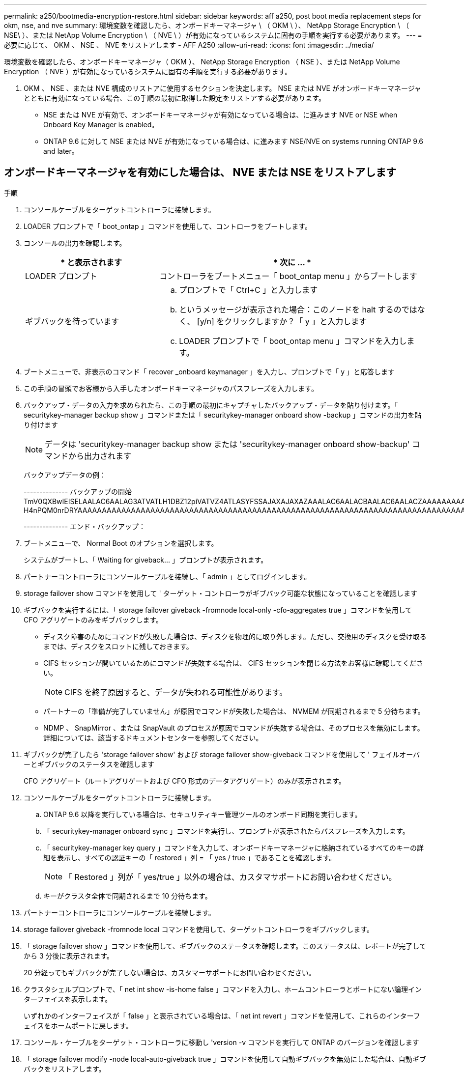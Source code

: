 ---
permalink: a250/bootmedia-encryption-restore.html 
sidebar: sidebar 
keywords: aff a250, post boot media replacement steps for okm, nse, and nve 
summary: 環境変数を確認したら、オンボードキーマネージャ \ （ OKM \ ）、 NetApp Storage Encryption \ （ NSE\ ）、または NetApp Volume Encryption \ （ NVE \ ）が有効になっているシステムに固有の手順を実行する必要があります。 
---
= 必要に応じて、 OKM 、 NSE 、 NVE をリストアします - AFF A250
:allow-uri-read: 
:icons: font
:imagesdir: ../media/


[role="lead"]
環境変数を確認したら、オンボードキーマネージャ（ OKM ）、 NetApp Storage Encryption （ NSE ）、または NetApp Volume Encryption （ NVE ）が有効になっているシステムに固有の手順を実行する必要があります。

. OKM 、 NSE 、または NVE 構成のリストアに使用するセクションを決定します。 NSE または NVE がオンボードキーマネージャとともに有効になっている場合、この手順の最初に取得した設定をリストアする必要があります。
+
** NSE または NVE が有効で、オンボードキーマネージャが有効になっている場合は、に進みます  NVE or NSE when Onboard Key Manager is enabled。
** ONTAP 9.6 に対して NSE または NVE が有効になっている場合は、に進みます  NSE/NVE on systems running ONTAP 9.6 and later。






== オンボードキーマネージャを有効にした場合は、 NVE または NSE をリストアします

.手順
. コンソールケーブルをターゲットコントローラに接続します。
. LOADER プロンプトで「 boot_ontap 」コマンドを使用して、コントローラをブートします。
. コンソールの出力を確認します。
+
[cols="1,2"]
|===
| * と表示されます | * 次に ... * 


 a| 
LOADER プロンプト
 a| 
コントローラをブートメニュー「 boot_ontap menu 」からブートします



 a| 
ギブバックを待っています
 a| 
.. プロンプトで「 Ctrl+C 」と入力します
.. というメッセージが表示された場合：このノードを halt するのではなく、 [y/n] をクリックしますか？「 y 」と入力します
.. LOADER プロンプトで「 boot_ontap menu 」コマンドを入力します。


|===
. ブートメニューで、非表示のコマンド「 recover _onboard keymanager 」を入力し、プロンプトで「 y 」と応答します
. この手順の冒頭でお客様から入手したオンボードキーマネージャのパスフレーズを入力します。
. バックアップ・データの入力を求められたら、この手順の最初にキャプチャしたバックアップ・データを貼り付けます。「 securitykey-manager backup show 」コマンドまたは「 securitykey-manager onboard show -backup 」コマンドの出力を貼り付けます
+

NOTE: データは 'securitykey-manager backup show または 'securitykey-manager onboard show-backup' コマンドから出力されます

+
バックアップデータの例：

+
====
-------------- バックアップの開始 TmV0QXBwIEISELAALAC6AALAG3ATVATLH1DBZ12piVATVZ4ATLASYFSSAJAXAJAXAZAAALAC6AALACBAALAC6AALACZAAAAAAAAAAAAAAAAAAAAAAAAAAAAAAAAAAAAAAAAAAAAAAAAAAAAAAAADDAAAAAAAAAAAAAAAAAAAADDAAAAAAAAAAAAAAAAADATAAAAADAAAAAAADADAAAAAAAAAADAAAAAAAAAAADAAAAAADAAAAAADAAAAAADAAAADAAAADAAAAAAAAAAAAAAAAAAAAAAAAAAAAAAAAAAAAAAAAAAAAAAAAAAAAAAAAAAAAAAAAAAAAAAAAAAAAAAAAAAAAAAAAAAAADAAAAAAAAAAAAAAAAAAAAAAAAAAAAAAAAAAAAAAAAAAAAAAAAAAADADAAAADAAAADAAAAA。。。H4nPQM0nrDRYAAAAAAAAAAAAAAAAAAAAAAAAAAAAAAAAAAAAAAAAAAAAAAAAAAAAAAAAAAAAAAAAAAAAAAAAAAAAAAAAAAAAAAAAAAAAAAAAAAAAAAAA

-------------- エンド・バックアップ：

====
. ブートメニューで、 Normal Boot のオプションを選択します。
+
システムがブートし、「 Waiting for giveback... 」プロンプトが表示されます。

. パートナーコントローラにコンソールケーブルを接続し、「 admin 」としてログインします。
. storage failover show コマンドを使用して ' ターゲット・コントローラがギブバック可能な状態になっていることを確認します
. ギブバックを実行するには、「 storage failover giveback -fromnode local-only -cfo-aggregates true 」コマンドを使用して CFO アグリゲートのみをギブバックします。
+
** ディスク障害のためにコマンドが失敗した場合は、ディスクを物理的に取り外します。ただし、交換用のディスクを受け取るまでは、ディスクをスロットに残しておきます。
** CIFS セッションが開いているためにコマンドが失敗する場合は、 CIFS セッションを閉じる方法をお客様に確認してください。
+

NOTE: CIFS を終了原因すると、データが失われる可能性があります。

** パートナーの「準備が完了していません」が原因でコマンドが失敗した場合は、 NVMEM が同期されるまで 5 分待ちます。
** NDMP 、 SnapMirror 、または SnapVault のプロセスが原因でコマンドが失敗する場合は、そのプロセスを無効にします。詳細については、該当するドキュメントセンターを参照してください。


. ギブバックが完了したら 'storage failover show' および storage failover show-giveback コマンドを使用して ' フェイルオーバーとギブバックのステータスを確認します
+
CFO アグリゲート（ルートアグリゲートおよび CFO 形式のデータアグリゲート）のみが表示されます。

. コンソールケーブルをターゲットコントローラに接続します。
+
.. ONTAP 9.6 以降を実行している場合は、セキュリティキー管理ツールのオンボード同期を実行します。
.. 「 securitykey-manager onboard sync 」コマンドを実行し、プロンプトが表示されたらパスフレーズを入力します。
.. 「 securitykey-manager key query 」コマンドを入力して、オンボードキーマネージャに格納されているすべてのキーの詳細を表示し、すべての認証キーの「 restored 」列 = 「 yes / true 」であることを確認します。
+

NOTE: 「 Restored 」列が「 yes/true 」以外の場合は、カスタマサポートにお問い合わせください。

.. キーがクラスタ全体で同期されるまで 10 分待ちます。


. パートナーコントローラにコンソールケーブルを接続します。
. storage failover giveback -fromnode local コマンドを使用して、ターゲットコントローラをギブバックします。
. 「 storage failover show 」コマンドを使用して、ギブバックのステータスを確認します。このステータスは、レポートが完了してから 3 分後に表示されます。
+
20 分経ってもギブバックが完了しない場合は、カスタマーサポートにお問い合わせください。

. クラスタシェルプロンプトで、「 net int show -is-home false 」コマンドを入力し、ホームコントローラとポートにない論理インターフェイスを表示します。
+
いずれかのインターフェイスが「 false 」と表示されている場合は、「 net int revert 」コマンドを使用して、これらのインターフェイスをホームポートに戻します。

. コンソール・ケーブルをターゲット・コントローラに移動し 'version -v コマンドを実行して ONTAP のバージョンを確認します
. 「 storage failover modify -node local-auto-giveback true 」コマンドを使用して自動ギブバックを無効にした場合は、自動ギブバックをリストアします。




== ONTAP 9.6 以降を実行しているシステムで NSE / NVE をリストアする

.手順
. コンソールケーブルをターゲットコントローラに接続します。
. LOADER プロンプトで「 boot_ontap 」コマンドを使用して、コントローラをブートします。
. コンソールの出力を確認します。
+
|===


| * と表示されます | * 次に ... * 


 a| 
ログインプロンプト
 a| 
手順 7 に進みます。



 a| 
ギブバックを待っています
 a| 
.. パートナーコントローラにログインします。
.. storage failover show コマンドを使用して ' ターゲット・コントローラがギブバック可能な状態になっていることを確認します


|===
. コンソール・ケーブルをパートナー・コントローラに移動し ' storage failover giveback -fromnode local-only CFO -aggregates true local コマンドを使用してターゲット・コントローラ・ストレージをギブバックします
+
** ディスク障害のためにコマンドが失敗した場合は、ディスクを物理的に取り外します。ただし、交換用のディスクを受け取るまでは、ディスクをスロットに残しておきます。
** CIFS セッションが開いているためにコマンドが失敗する場合は、 CIFS セッションを閉じる方法をお客様に確認してください。
+

NOTE: CIFS を終了原因すると、データが失われる可能性があります。

** パートナーの「準備が完了していません」が原因でコマンドが失敗した場合は、 NVMEM が同期されるまで 5 分待ちます。
** NDMP 、 SnapMirror 、または SnapVault のプロセスが原因でコマンドが失敗する場合は、そのプロセスを無効にします。詳細については、該当するドキュメントセンターを参照してください。


. 3 分待ってから、「 storage failover show 」コマンドを使用してフェイルオーバーステータスを確認します。
. クラスタシェルプロンプトで、「 net int show -is-home false 」コマンドを入力し、ホームコントローラとポートにない論理インターフェイスを表示します。
+
いずれかのインターフェイスが「 false 」と表示されている場合は、「 net int revert 」コマンドを使用して、これらのインターフェイスをホームポートに戻します。

. コンソール・ケーブルをターゲット・コントローラに移動し 'version -v コマンドを実行して ONTAP のバージョンを確認します
. 「 storage failover modify -node local-auto-giveback true 」コマンドを使用して自動ギブバックを無効にした場合は、自動ギブバックをリストアします。
. クラスタシェルプロンプトで「 storage encryption disk show 」を使用して出力を確認します。
. 「 securitykey-manager key query 」コマンドを使用して、キー管理サーバに格納されている認証キーのキー ID を表示します。
+
** リストアされたカラム = 'yes/true' の場合は ' 終了し ' 交換プロセスを完了することができます
** 「 Key Manager type 」 = 「 external 」および「 restored 」列 = 「 yes / true 」以外の場合は、「 securitykey-manager external restore 」コマンドを使用して認証キーのキー ID をリストアします。
+

NOTE: コマンドが失敗した場合は、カスタマーサポートにお問い合わせください。

** 「 Key Manager type 」 = 「 onboard 」で「 restored 」列 = 「 yes / true 」以外の場合は、「 securitykey-manager onboard sync 」コマンドを使用して、 Key Manager タイプを再同期します。
+
すべての認証キーに対して 'restored`column=yes/true' を確認するには 'securitykey-manager key query` コマンドを使用します



. パートナーコントローラにコンソールケーブルを接続します。
. storage failover giveback -fromnode local コマンドを使用して、コントローラをギブバックします。
. 「 storage failover modify -node local-auto-giveback true 」コマンドを使用して自動ギブバックを無効にした場合は、自動ギブバックをリストアします。


